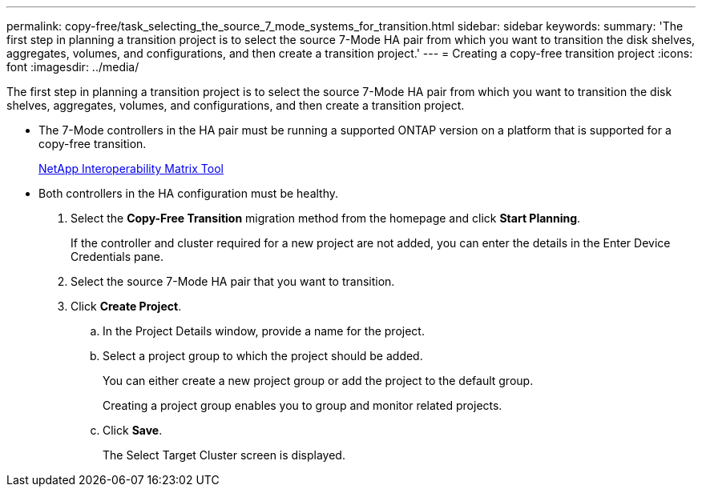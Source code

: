 ---
permalink: copy-free/task_selecting_the_source_7_mode_systems_for_transition.html
sidebar: sidebar
keywords: 
summary: 'The first step in planning a transition project is to select the source 7-Mode HA pair from which you want to transition the disk shelves, aggregates, volumes, and configurations, and then create a transition project.'
---
= Creating a copy-free transition project
:icons: font
:imagesdir: ../media/

[.lead]
The first step in planning a transition project is to select the source 7-Mode HA pair from which you want to transition the disk shelves, aggregates, volumes, and configurations, and then create a transition project.

* The 7-Mode controllers in the HA pair must be running a supported ONTAP version on a platform that is supported for a copy-free transition.
+
https://mysupport.netapp.com/matrix[NetApp Interoperability Matrix Tool]

* Both controllers in the HA configuration must be healthy.

. Select the *Copy-Free Transition* migration method from the homepage and click *Start Planning*.
+
If the controller and cluster required for a new project are not added, you can enter the details in the Enter Device Credentials pane.

. Select the source 7-Mode HA pair that you want to transition.
. Click *Create Project*.
 .. In the Project Details window, provide a name for the project.
 .. Select a project group to which the project should be added.
+
You can either create a new project group or add the project to the default group.
+
Creating a project group enables you to group and monitor related projects.

 .. Click *Save*.
+
The Select Target Cluster screen is displayed.
